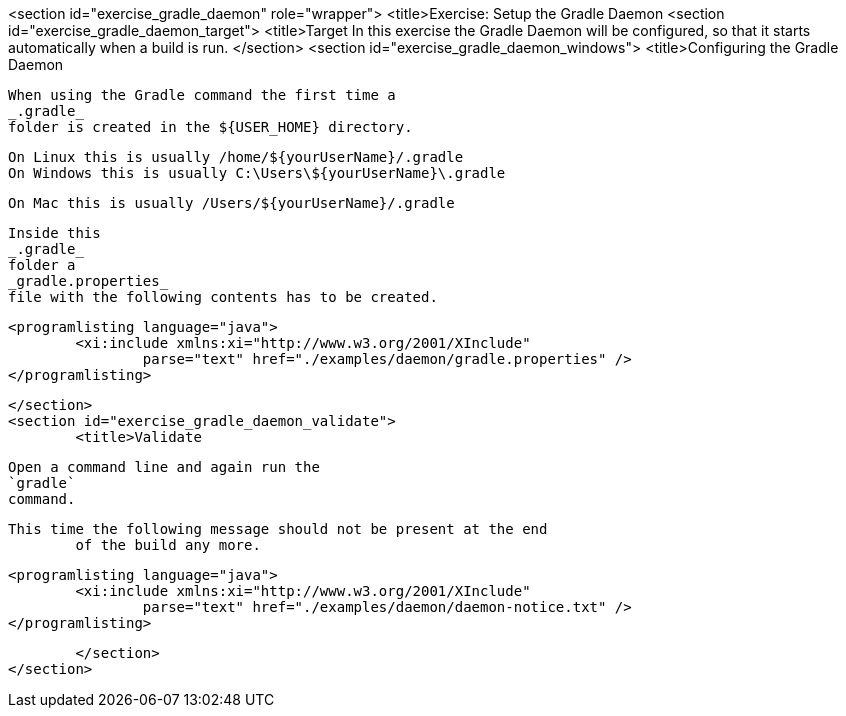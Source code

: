 <section id="exercise_gradle_daemon" role="wrapper">
	<title>Exercise: Setup the Gradle Daemon
	<section id="exercise_gradle_daemon_target">
		<title>Target
		In this exercise the Gradle Daemon will be configured, so that
			it starts automatically when a build is run.
	</section>
	<section id="exercise_gradle_daemon_windows">
		<title>Configuring the Gradle Daemon
		
			When using the Gradle command the first time a
			_.gradle_
			folder is created in the ${USER_HOME} directory.
		
		On Linux this is usually /home/${yourUserName}/.gradle
		On Windows this is usually C:\Users\${yourUserName}\.gradle
		
		On Mac this is usually /Users/${yourUserName}/.gradle
		
			Inside this
			_.gradle_
			folder a
			_gradle.properties_
			file with the following contents has to be created.
		
		
			<programlisting language="java">
				<xi:include xmlns:xi="http://www.w3.org/2001/XInclude"
					parse="text" href="./examples/daemon/gradle.properties" />
			</programlisting>
		
	</section>
	<section id="exercise_gradle_daemon_validate">
		<title>Validate
		
			Open a command line and again run the
			`gradle`
			command.
		
		This time the following message should not be present at the end
			of the build any more.
		
		
			<programlisting language="java">
				<xi:include xmlns:xi="http://www.w3.org/2001/XInclude"
					parse="text" href="./examples/daemon/daemon-notice.txt" />
			</programlisting>
		
	</section>
</section>
